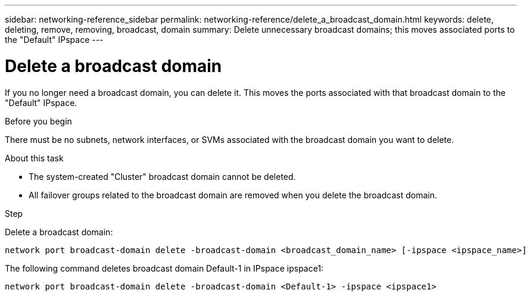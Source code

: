 ---
sidebar: networking-reference_sidebar
permalink: networking-reference/delete_a_broadcast_domain.html
keywords: delete, deleting, remove, removing, broadcast, domain
summary: Delete unnecessary broadcast domains; this moves associated ports to the "Default" IPspace
---

= Delete a broadcast domain
:hardbreaks:
:nofooter:
:icons: font
:linkattrs:
:imagesdir: ./media/

//
// This file was created with NDAC Version 2.0 (August 17, 2020)
//
// 2020-11-23 12:34:44.230384
//
// restructured: March 2021
//

[.lead]
If you no longer need a broadcast domain, you can delete it. This moves the ports associated with that broadcast domain to the "Default" IPspace.

.Before you begin

There must be no subnets, network interfaces, or SVMs associated with the broadcast domain you want to delete.

.About this task

* The system-created "Cluster" broadcast domain cannot be deleted.
* All failover groups related to the broadcast domain are removed when you delete the broadcast domain.

.Step

Delete a broadcast domain:

....
network port broadcast-domain delete -broadcast-domain <broadcast_domain_name> [-ipspace <ipspace_name>]
....

The following command deletes broadcast domain Default-1 in IPspace ipspace1:

....
network port broadcast-domain delete -broadcast-domain <Default-1> -ipspace <ipspace1>
....
